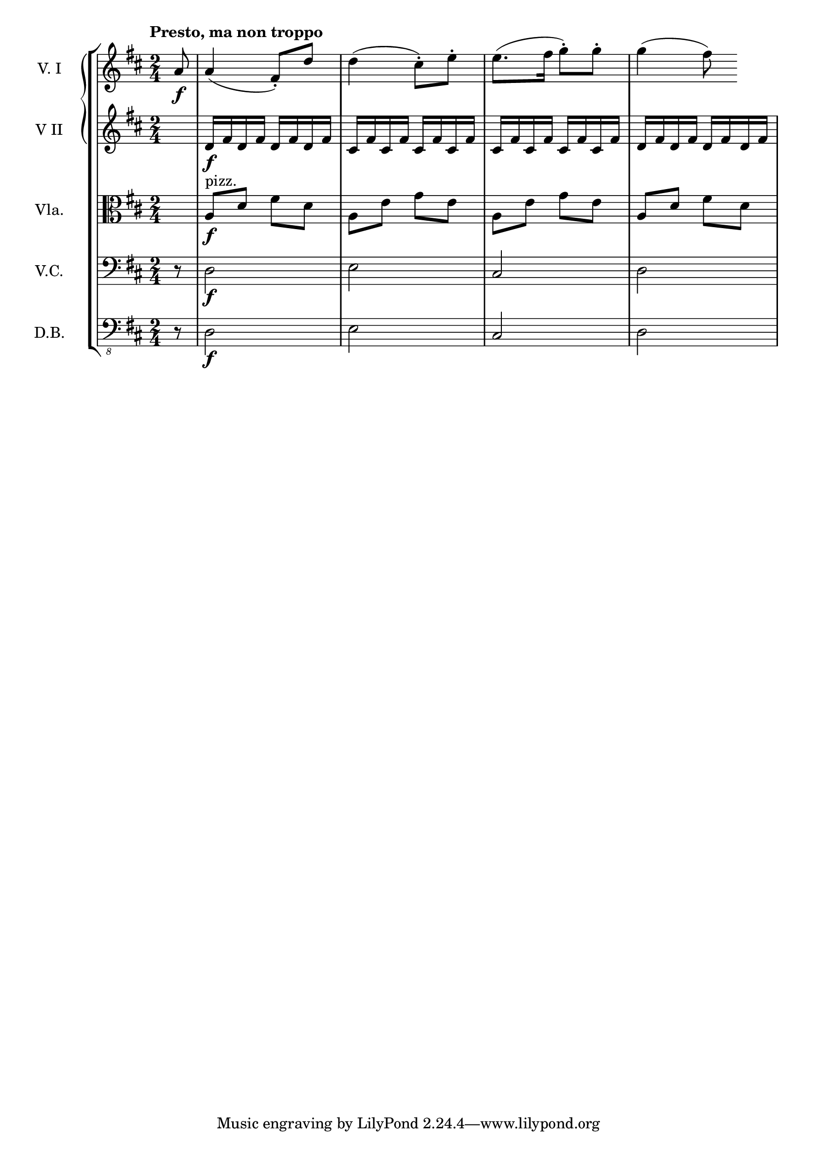 \score {
  \new StaffGroup = "StaffGroup_strings" <<
      \new GrandStaff = "GrandStaff_violins" <<
        \new Staff = "Staff_violinI" \with { instrumentName = #"V. I" }
\relative c'' {
\time 2/4
\tempo "Presto, ma non troppo"
\key d \major
\partial 8 a8\f a4 (fis8-.) d' d4 (cis8-.) e-. e8.( fis16 g8-.) g-. g4 (fis8)
}

        \new Staff = "Staff_violinII" \with { instrumentName = #"V II" }
\relative c' {
\key d \major
s8
d16\f fis d fis d fis d fis
cis fis cis fis cis fis cis fis
cis fis cis fis cis fis cis fis
d fis d fis d fis d fis
}
      >>

      \new Staff = "Staff_viola" \with { instrumentName = #"Vla." }
\relative c' {
\clef alto
\key d \major
s8 a8^"pizz."\f d fis d
a e' g e
a, e' g e
a, d fis d
}

      \new Staff = "Staff_cello" \with { instrumentName = #"V.C." }
\relative c {
\clef bass
\key d \major
r8 d2\f e cis d2

}

      \new Staff = "Staff_bass" \with { instrumentName = #"D.B." }
\relative c, {
\clef "bass_8"
\key d \major
r8 d2\f e cis d2
}
    >>
\header {
      subtitle = "11.4"
    }
  \layout { }
}
